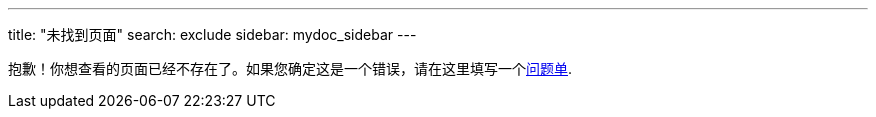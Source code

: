 ---
title: "未找到页面"
search: exclude
sidebar: mydoc_sidebar
---

抱歉！你想查看的页面已经不存在了。如果您确定这是一个错误，请在这里填写一个link:https://github.com/eclipse/che/issues[问题单].
